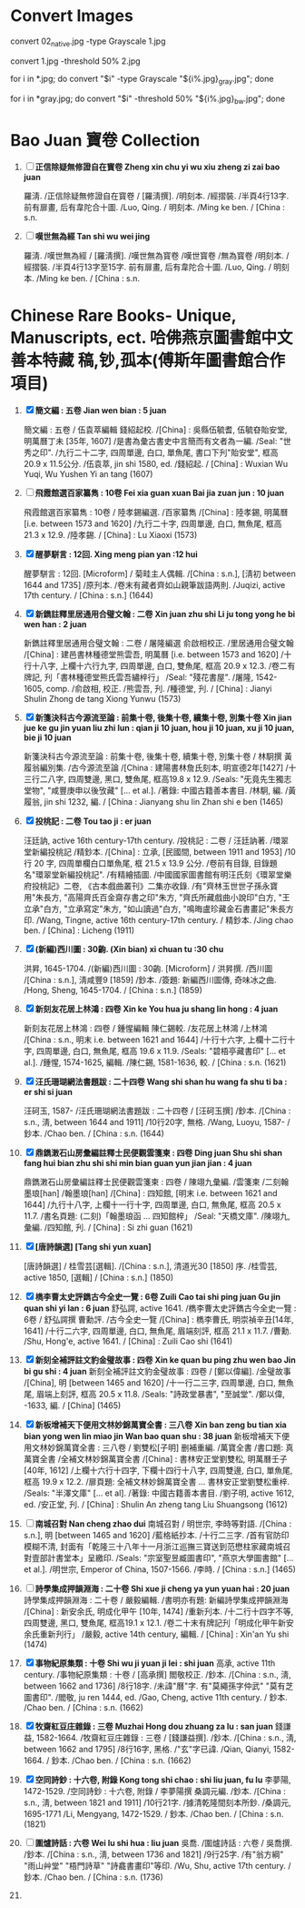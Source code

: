 * Convert Images

   convert 02_native.jpg -type Grayscale 1.jpg
   
   convert 1.jpg -threshold 50% 2.jpg

   for i in *.jpg; do convert "$i" -type Grayscale "${i%.jpg}_gray.jpg"; done

   for i in *gray.jpg; do convert "$i" -threshold 50% "${i%.jpg}_bw.jpg"; done

* Bao Juan 寶卷 Collection

  1. [ ] *正信除疑無修證自在寳卷 Zheng xin chu yi wu xiu zheng zi zai bao juan*

     羅淸. /正信除疑無修證自在寳卷 / [羅淸撰]. /明刻本. /經摺裝. /半頁4行13字. 前有扉畫, 后有韋陀合十圖. /Luo, Qing. / 明刻本. /Ming ke ben. / [China : s.n.

  2. [ ] *嘆世無為經 Tan shi wu wei jing*

     羅淸. /嘆世無為經 / [羅淸撰]. /嘆世無為寳卷 /嘆世寳卷 /無為寳卷 /明刻本. /經摺裝. /半頁4行13字至15字. 前有扉畫, 后有韋陀合十圖. /Luo, Qing. / 明刻本. /Ming ke ben. / [China : s.n.

* Chinese Rare Books- Unique, Manuscripts, ect. 哈佛燕京圖書館中文善本特藏 稿,钞,孤本(傅斯年圖書館合作項目) 

  1. [X] *簡文編 : 五卷 Jian wen bian : 5 juan*

     簡文編 : 五卷 / 伍袁萃編輯 錢紹起校. /[China] : 吳縣伍毓耆, 伍毓昚貽安堂, 明萬曆丁未 [35年, 1607] /是書為彙古書史中言簡而有文者為一編. /Seal: "世秀之印". /九行二十二字, 四周單邊, 白口, 單魚尾, 書口下刋"貽安堂", 框高 20.9 x 11.5公分. /伍袁萃, jin shi 1580, ed. /錢紹起. / [China] : Wuxian Wu Yuqi, Wu Yushen Yi an tang (1607)

  2. [ ] *飛霞館選百家纂雋 : 10卷 Fei xia guan xuan Bai jia zuan jun : 10 juan*

     飛霞館選百家纂雋 : 10卷 / 陸孝錫編選. /百家纂雋 /[China] : 陸孝錫, 明萬曆 [i.e. between 1573 and 1620] /九行二十字, 四周單邊, 白口, 無魚尾, 框高 21.3 x 12.9. /陸孝錫. / [China] : Lu Xiaoxi (1573)

  3. [X] *醒夢駢言 : 12回. Xing meng pian yan :12 hui*

     醒夢駢言 : 12回. [Microform] / 菊畦主人偶輯. /[China : s.n.], [淸初 between 1644 and 1735] /原刋本. /卷末有藏者齊如山親筆跋語两則. /Juqizi, active 17th century. / [China : s.n.] (1644)

  4. [X] *新鐫註釋里居通用合璧文翰 : 二卷 Xin juan zhu shi Li ju tong yong he bi wen han : 2 juan*

     新鐫註釋里居通用合璧文翰 : 二卷 / 屠隆編選 俞啟相校正. /里居通用合璧文翰 /[China] : 建邑書林種德堂熊雲吾, 明萬曆 [i.e. between 1573 and 1620] /十行十八字, 上欄十六行九字, 四周單邊, 白口, 雙魚尾, 框高 20.9 x 12.3. /卷二有牌記, 刋「書林種德堂熊氏雲吾繡梓行」 /Seal: "殘花書屋". /屠隆, 1542-1605, comp. /俞啟相, 校正. /熊雲吾, 刋. /種德堂, 刋. / [China] : Jianyi Shulin Zhong de tang Xiong Yunwu (1573)

  5. [X] *新箋決科古今源流至論 : 前集十卷, 後集十卷, 續集十卷, 別集十卷 Xin jian jue ke gu jin yuan liu zhi lun : qian ji 10 juan, hou ji 10 juan, xu ji 10 juan, bie ji 10 juan*

     新箋決科古今源流至論 : 前集十卷, 後集十卷, 續集十卷, 別集十卷 / 林駉撰 黃履翁編別集. /古今源流至論 /[China : 建陽書林詹氏刻本, 明宣德2年[1427] /十三行二八字, 四周雙邊, 黑口, 雙魚尾, 框高19.8 x 12.9. /Seals: "旡竟先生獨志堂物", "咸豐庚申以後攷藏" [... et al.]. /著錄: 中國古籍善本書目. /林駉, 編. /黃履翁, jin shi 1232, 編. / [China : Jianyang shu lin Zhan shi e ben (1465)

  6. [X] *投桃記 : 二卷 Tou tao ji : er juan*

     汪廷訥, active 16th century-17th century. /投桃記 : 二卷 / 汪廷訥著. /環翠堂新編投桃記 /精鈔本. /[China] : 立承, [民國間, between 1911 and 1953] /10 行 20 字, 四周單欄白口單魚尾, 框 21.5 x 13.9 公分. /卷前有目錄, 目錄題名"環翠堂新編投桃記". /有精繪插圖. /中國國家圖書館有明汪氏刻《環翠堂樂府投桃記》二卷, 《古本戲曲叢刊》二集亦收錄. /有"齊林玉世世子孫永寶用"朱長方, "高陽齊氏百金齋存書之印"朱方, "齊氏所藏戲曲小說印"白方, "王立承"白方, "立承寫定"朱方, "如山讀過"白方, "鳴晦盧珍藏金石書畫記"朱長方印. /Wang, Tingne, active 16th century-17th century. / 精鈔本. /Jing chao ben. / [China] : Licheng (1911)

  7. [X] *(新編)西川圖 : 30齣. (Xin bian) xi chuan tu :30 chu*

     洪昇, 1645-1704. /(新編)西川圖 : 30齣. [Microform] / 洪昇撰. /西川圖 /[China : s.n.], 淸咸豐9 [1859] /鈔本. /簽題: 新編西川圖傳, 奇味冰之曲. /Hong, Sheng, 1645-1704. / [China : s.n.] (1859)

  8. [X] *新刻友花居上林鴻 : 四卷 Xin ke You hua ju shang lin hong : 4 juan*

     新刻友花居上林鴻 : 四卷 / 鍾惺編輯 陳仁錫較. /友花居上林鴻 /上林鴻 /[China : s.n., 明末 i.e. between 1621 and 1644] /十行十六字, 上欄十二行十字, 四周單邊, 白口, 無魚尾, 框高 19.6 x 11.9. /Seals: "碧梧亭藏書印" [... et al.]. /鍾惺, 1574-1625, 編輯. /陳仁錫, 1581-1636, 較. / [China : s.n. (1621)

  9. [X] *汪氏珊瑚網法書題跋 : 二十四卷 Wang shi shan hu wang fa shu ti ba : er shi si juan*

     汪砢玉, 1587- /汪氏珊瑚網法書題跋 : 二十四卷 / [汪砢玉撰] /鈔本. /[China : s.n., 淸, between 1644 and 1911] /10行20字, 無格. /Wang, Luoyu, 1587- / 鈔本. /Chao ben. / [China : s.n. (1644)

  10. [X] *鼎鐫潄石山房彙編註釋士民便觀雲箋柬 : 四卷 Ding juan Shu shi shan fang hui bian zhu shi shi min bian guan yun jian jian : 4 juan*

      鼎鐫潄石山房彙編註釋士民便觀雲箋柬 : 四卷 / 陳翊九彙編. /雲箋柬 /二刻翰墨琅[han] /翰墨琅[han] /[China] : 四知館, [明末 i.e. between 1621 and 1644] /九行十八字, 上欄十一行十字, 四周單邊, 白口, 無魚尾, 框高 20.5 x 11.7. /書名頁題: (二刻)「翰墨琅函 ... 四知館梓」 /Seal: "天橋文庫". /陳翊九, 彙編. /四知館, 刋. / [China] : Si zhi guan (1621)

  11. [X] *[唐詩韻選] [Tang shi yun xuan]*

      [唐詩韻選] / 桂雪芸[選輯]. /[China : s.n.], 清道光30 [1850] 序. /桂雪芸, active 1850, [選輯] / [China : s.n.] (1850)

  12. [X] *檇李曹太史評鐫古今全史一覽 : 6卷 Zuili Cao tai shi ping juan Gu jin quan shi yi lan : 6 juan*
      舒弘諤, active 1641. /檇李曹太史評鐫古今全史一覽 : 6卷 / 舒弘諤撰 曹勳評. /古今全史一覽 /[China] : 檇李曹氏, 明崇禎辛丑[14年, 1641] /十行二六字, 四周單邊, 白口, 無魚尾, 眉端刻評, 框高 21.1 x 11.7. /曹勳. /Shu, Hong'e, active 1641. / [China] : Zuili Cao shi (1641)

  13. [X] *新刻全補評註文豹金璧故事 : 四卷 Xin ke quan bu ping zhu wen bao Jin bi gu shi : 4 juan*
      新刻全補評註文豹金璧故事 : 四卷 / [鄭以偉編]. /金璧故事 /[China], 明 [between 1465 and 1620] /十一行二三字, 四周單邊, 白口, 無魚尾, 眉端上刻評, 框高 20.5 x 11.8. /Seals: "詩政堂暴書", "至誠堂". /鄭以偉, -1633, 編. / [China] (1465)

  14. [X] *新板增補天下便用文林妙錦萬寶全書 : 三八卷 Xin ban zeng bu tian xia bian yong wen lin miao jin Wan bao quan shu : 38 juan*
      新板增補天下便用文林妙錦萬寶全書 : 三八卷 / 劉雙松[子明] 删補重編. /萬寶全書 /書口題: 真萬寶全書 /全補文林妙錦萬寶全書 /[China] : 書林安正堂劉雙松, 明萬曆壬子 [40年, 1612] /上欄十六行十四字, 下欄十四行十八字, 四周雙邊, 白口, 單魚尾, 框高 19.9 x 12.2. /扉頁題: 全補文林妙錦萬寶全書 ... 書林安正堂劉雙松重梓. /Seals: "半澤文庫" [... et al]. /著錄: 中國古籍善本書目. /劉子明, active 1612, ed. /安正堂, 刋. / [China] : Shulin An zheng tang Liu Shuangsong (1612)

  15. [ ] *南城召對 Nan cheng zhao dui*
      南城召對 / 明世宗, 李時等對語. /[China : s.n.], 明 [between 1465 and 1620] /藍格紙抄本. /十行二三字. /首有官防印模糊不清, 封面有「乾隆三十八年十一月浙江巡撫三寶送到范懋柱家藏南城召對壹部計書堂本」呈繳印. /Seals: "宗室聖昱臧圖書印", "燕京大學圖書館" [... et al.]. /明世宗, Emperor of China, 1507-1566. /李時. / [China : s.n.] (1465)

  16. [ ] *詩學集成押韻淵海 : 二十卷 Shi xue ji cheng ya yun yuan hai : 20 juan*
      詩學集成押韻淵海 : 二十卷 / 嚴毅編輯. /書明亦有題: 新編詩學集成押韻淵海 /[China] : 新安余氏, 明成化甲午 [10年, 1474] /重新刋本. /十二行十四字不等, 四周雙邊, 黑口, 雙魚尾, 框高19.1 x 12.1. /卷二十末有牌記刋「明成化甲午新安余氏重新刋行」 /嚴毅, active 14th century, 編輯. / [China] : Xin'an Yu shi (1474)

  17. [X] *事物紀原集類 : 十卷 Shi wu ji yuan ji lei : shi juan*
      高承, active 11th century. /事物紀原集類 : 十卷 / [高承撰] 閻敬校正. /鈔本. /[China : s.n., 淸, between 1662 and 1736] /8行18字. /未諱"曆"字. 有"莫繩孫字仲武" "莫有芝圖書印". /閻敬, ju ren 1444, ed. /Gao, Cheng, active 11th century. / 鈔本. /Chao ben. / [China : s.n. (1662)

  18. [X] *牧齋紅豆庄雜錄 : 三卷 Muzhai Hong dou zhuang za lu : san juan*
      錢謙益, 1582-1664. /牧齋紅豆庄雜錄 : 三卷 / [錢謙益撰]. /鈔本. /[China : s.n., 淸, between 1662 and 1795] /8行16字, 黑格. /"玄"字已諱. /Qian, Qianyi, 1582-1664. / 鈔本. /Chao ben. / [China : s.n. (1662)

  19. [X] *空同詩鈔 : 十六卷, 附錄 Kong tong shi chao : shi liu juan, fu lu*
      李夢陽, 1472-1529. /空同詩鈔 : 十六卷, 附錄 / 李夢陽撰 桑調元編. /鈔本. /[China : s.n., 淸, between 1821 and 1911] /10行21字. /據清乾隆間刻本所鈔. /桑調元, 1695-1771 /Li, Mengyang, 1472-1529. / 鈔本. /Chao ben. / [China : s.n. (1821)

  20. [ ] *圍爐詩話 : 六卷 Wei lu shi hua : liu juan*
      吳喬. /圍爐詩話 : 六卷 / 吳喬撰. /鈔本. /[China : s.n., 淸, between 1736 and 1821] /9行25字. /有"翁方綱" "雨山艸堂" "梧門詩草" "詩龕書畫印"等印. /Wu, Shu, active 17th century. / 鈔本. /Chao ben. / [China : s.n. (1736)

  21. 
